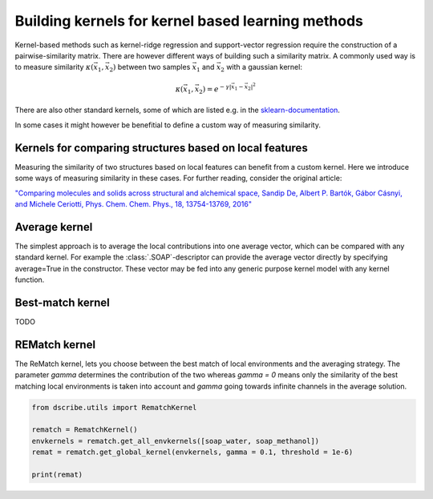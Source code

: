 Building kernels for kernel based learning methods
==================================================

Kernel-based methods such as kernel-ridge regression and support-vector
regression require the construction of a pairwise-similarity matrix. There are
however different ways of building such a similarity matrix. A commonly used
way is to measure similarity :math:`\kappa(\vec{x}_1, \vec{x}_2)` between two
samples :math:`\vec{x}_1` and :math:`\vec{x}_2` with a gaussian kernel:

.. math::
   \kappa(\vec{x}_1, \vec{x}_2) = e^{-\gamma\lvert \vec{x}_1 - \vec{x}_2 \rvert^2}

There are also other standard kernels, some of which are listed e.g. in the
`sklearn-documentation
<https://scikit-learn.org/stable/modules/metrics.html>`_.

In some cases it might however be benefitial to define a custom way of
measuring similarity.

Kernels for comparing structures based on local features
--------------------------------------------------------
Measuring the similarity of two structures based on local features can benefit
from a custom kernel. Here we introduce some ways of measuring similarity in
these cases. For further reading, consider the original article:

`"Comparing molecules and solids across structural and alchemical space, Sandip
De, Albert P. Bartók, Gábor Cásnyi, and Michele Ceriotti, Phys. Chem. Chem.
Phys., 18, 13754-13769, 2016" <https://doi.org/10.1039/C6CP00415F>`_

Average kernel
--------------
The simplest approach is to average the local contributions into one average
vector, which can be compared with any standard kernel. For example the
:class:`.SOAP`-descriptor can provide the average vector directly by specifying
average=True in the constructor. These vector may be fed into any generic
purpose kernel model with any kernel function.

Best-match kernel
-----------------
TODO

REMatch kernel
--------------
The ReMatch kernel, lets you choose between the best match of local
environments and the averaging strategy. The parameter *gamma* determines the
contribution of the two whereas *gamma = 0* means only the similarity of the
best matching local environments is taken into account and *gamma* going
towards infinite channels in the average solution.

.. code-block:: python

    from dscribe.utils import RematchKernel

    rematch = RematchKernel()
    envkernels = rematch.get_all_envkernels([soap_water, soap_methanol])
    remat = rematch.get_global_kernel(envkernels, gamma = 0.1, threshold = 1e-6)

    print(remat)


